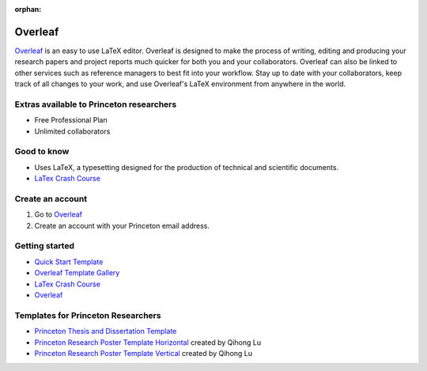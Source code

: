 :orphan:

=================================
Overleaf
=================================

.. raw:: html

    <style> .blue {color:blue} </style>
    <style> .red {color:red} </style>
    <style> .orange {color:orange} </style>
    <style> .green {color:green} </style>

.. role:: blue
.. role:: red
.. role:: orange
.. role:: green

`Overleaf <https://www.overleaf.com/edu/princeton>`_ is an easy to use LaTeX editor. Overleaf is designed to make the process of writing, editing and producing your research papers and project reports much quicker for both you and your collaborators. Overleaf can also be linked to other services such as reference managers to best fit into your workflow. Stay up to date with your collaborators, keep track of all changes to your work, and use Overleaf's LaTeX environment from anywhere in the world.


Extras available to Princeton researchers  
=========================================
* Free Professional Plan
* Unlimited collaborators

Good to know  
=========================================
* Uses LaTeX, a typesetting designed for the production of technical and scientific documents.
* `LaTex Crash Course <https://www.overleaf.com/latex/learn/free-online-introduction-to-latex-part-1>`_

Create an account
=========================================
1. Go to `Overleaf <https://www.overleaf.com/edu/princeton>`_
2. Create an account with your Princeton email address.

Getting started
===============
* `Quick Start Template <https://www.overleaf.com/docs?rich_text=true&template=overleaf>`_
* `Overleaf Template Gallery <https://www.overleaf.com/docs?rich_text=true&template=overleaf>`_
* `LaTex Crash Course <https://www.overleaf.com/latex/learn/free-online-introduction-to-latex-part-1>`_
* `Overleaf <https://www.overleaf.com/edu/princeton>`_



Templates for Princeton Researchers
=========================================
* `Princeton Thesis and Dissertation Template <https://www.overleaf.com/latex/templates/phd-thesis-and-dissertation-latex-templates-for-harvard-princeton-and-new-york-university-nyu/wkzvtymyxqvv#.VUuB5rMzqFl.twitter>`_
* `Princeton Research Poster Template Horizontal <https://www.overleaf.com/read/txvvksjydrbb>`_ created by Qihong Lu
* `Princeton Research Poster Template Vertical <https://www.overleaf.com/read/jndcrvhnytnm>`_ created by Qihong Lu
